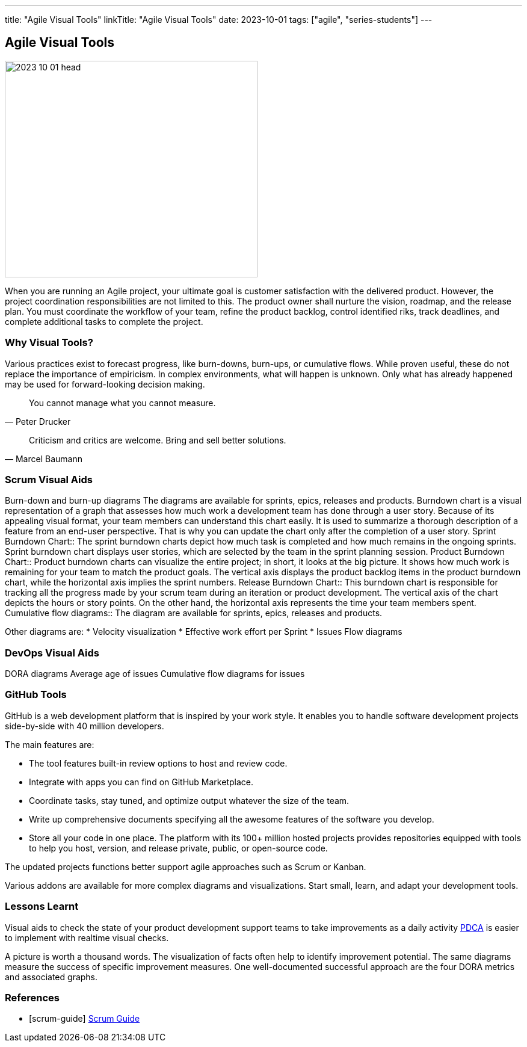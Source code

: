 ---
title: "Agile Visual Tools"
linkTitle: "Agile Visual Tools"
date: 2023-10-01
tags: ["agile", "series-students"]
---

== Agile Visual Tools
:author: Marcel Baumann
:email: <marcel.baumann@tangly.net>
:homepage: https://www.tangly.net/
:company: https://www.tangly.net/[tangly llc]

image::2023-10-01-head.png[width=420,height=360,role=left]

When you are running an Agile project, your ultimate goal is customer satisfaction with the delivered product.
However, the project coordination responsibilities are not limited to this.
The product owner shall nurture the vision, roadmap, and the release plan.
You must coordinate the workflow of your team, refine the product backlog, control identified riks, track deadlines, and complete additional tasks to complete the project.

=== Why Visual Tools?

Various practices exist to forecast progress, like burn-downs, burn-ups, or cumulative flows.
While proven useful, these do not replace the importance of empiricism.
In complex environments, what will happen is unknown.
Only what has already happened may be used for forward-looking decision making.

[quote,Peter Drucker]
____
You cannot manage what you cannot measure.
____

[quote,Marcel Baumann]
____
Criticism and critics are welcome.
Bring and sell better solutions.
____

=== Scrum Visual Aids

Burn-down and burn-up diagrams The diagrams are available for sprints, epics, releases and products.
Burndown chart is a visual representation of a graph that assesses how much work a development team has done through a user story.
Because of its appealing visual format, your team members can understand this chart easily.
It is used to summarize a thorough description of a feature from an end-user perspective.
That is why you can update the chart only after the completion of a user story.
Sprint Burndown Chart::
The sprint burndown charts depict how much task is completed and how much remains in the ongoing sprints.
Sprint burndown chart displays user stories, which are selected by the team in the sprint planning session.
Product Burndown Chart::
Product burndown charts can visualize the entire project; in short, it looks at the big picture.
It shows how much work is remaining for your team to match the product goals.
The vertical axis displays the product backlog items in the product burndown chart, while the horizontal axis implies the sprint numbers.
Release Burndown Chart::
This burndown chart is responsible for tracking all the progress made by your scrum team during an iteration or product development.
The vertical axis of the chart depicts the hours or story points.
On the other hand, the horizontal axis represents the time your team members spent.
Cumulative flow diagrams::
The diagram are available for sprints, epics, releases and products.

Other diagrams are:
* Velocity visualization * Effective work effort per Sprint * Issues Flow diagrams

=== DevOps Visual Aids

DORA diagrams Average age of issues Cumulative flow diagrams for issues

=== GitHub Tools

GitHub is a web development platform that is inspired by your work style.
It enables you to handle software development projects side-by-side with 40 million developers.

The main features are:

* The tool features built-in review options to host and review code.
* Integrate with apps you can find on GitHub Marketplace.
* Coordinate tasks, stay tuned, and optimize output whatever the size of the team.
* Write up comprehensive documents specifying all the awesome features of the software you develop.
* Store all your code in one place.
The platform with its 100+ million hosted projects provides repositories equipped with tools to help you host, version, and release private, public, or open-source code.

The updated projects functions better support agile approaches such as Scrum or Kanban.

Various addons are available for more complex diagrams and visualizations.
Start small, learn, and adapt your development tools.

=== Lessons Learnt

Visual aids to check the state of your product development support teams to take improvements as a daily activity
https://en.wikipedia.org/wiki/PDCA[PDCA] is easier to implement with realtime visual checks.

A picture is worth a thousand words.
The visualization of facts often help to identify improvement potential.
The same diagrams measure the success of specific improvement measures.
One well-documented successful approach are the four DORA metrics and associated graphs.

[bibliography]
=== References

- [[[scrum-guide]]] https://scrumguides.org/scrum-guide.html[Scrum Guide]

